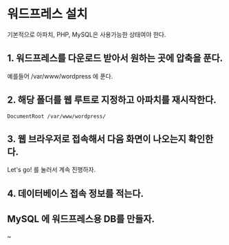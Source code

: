 * 워드프레스 설치
기본적으로 아파치, PHP, MySQL은 사용가능한 상태여야 한다. 

** 1. 워드프레스를 다운로드 받아서 원하는 곳에 압축을 푼다. 
예를들어 /var/www/wordpress 에 푼다.

** 2. 해당 폴더를 웹 루트로 지정하고  아파치를 재시작한다. 
~DocumentRoot /var/www/wordpress/~

** 3. 웹 브라우저로 접속해서 다음 화면이 나오는지 확인한다. 
[[./img/wp-install-1.png]]

Let's go! 를 눌러서 계속 진행하자. 

** 4. 데이터베이스 접속 정보를 적는다. 


** MySQL 에 워드프레스용 DB를 만들자. 

~
